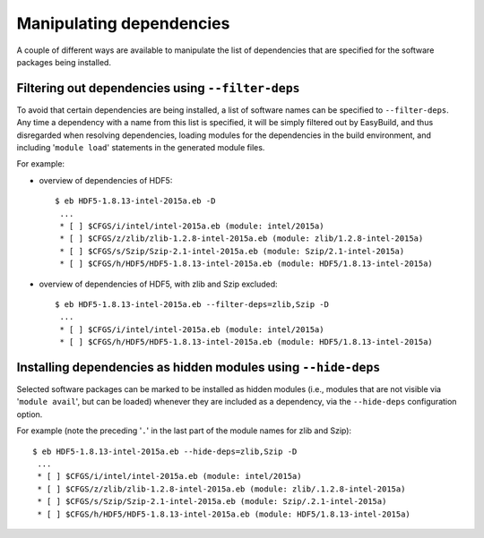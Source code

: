 .. _manipulating_dependencies:

Manipulating dependencies
=========================

A couple of different ways are available to manipulate the list of dependencies that are specified for the software
packages being installed.

.. _filter_deps:

Filtering out dependencies using ``--filter-deps``
--------------------------------------------------

To avoid that certain dependencies are being installed, a list of software names can be specified to ``--filter-deps``.
Any time a dependency with a name from this list is specified, it will be simply filtered out by EasyBuild, and
thus disregarded when resolving dependencies, loading modules for the dependencies in the build environment, and
including '``module load``' statements in the generated module files.

For example:

* overview of dependencies of HDF5::

    $ eb HDF5-1.8.13-intel-2015a.eb -D
     ...
     * [ ] $CFGS/i/intel/intel-2015a.eb (module: intel/2015a)
     * [ ] $CFGS/z/zlib/zlib-1.2.8-intel-2015a.eb (module: zlib/1.2.8-intel-2015a)   
     * [ ] $CFGS/s/Szip/Szip-2.1-intel-2015a.eb (module: Szip/2.1-intel-2015a)
     * [ ] $CFGS/h/HDF5/HDF5-1.8.13-intel-2015a.eb (module: HDF5/1.8.13-intel-2015a)

* overview of dependencies of HDF5, with zlib and Szip excluded::

    $ eb HDF5-1.8.13-intel-2015a.eb --filter-deps=zlib,Szip -D 
     ... 
     * [ ] $CFGS/i/intel/intel-2015a.eb (module: intel/2015a)
     * [ ] $CFGS/h/HDF5/HDF5-1.8.13-intel-2015a.eb (module: HDF5/1.8.13-intel-2015a)


.. _hide_deps:

Installing dependencies as hidden modules using ``--hide-deps``
---------------------------------------------------------------

Selected software packages can be marked to be installed as hidden modules (i.e., modules that are not visible via
'``module avail``', but can be loaded) whenever they are included as a dependency, via the ``--hide-deps``
configuration option.

For example (note the preceding '``.``' in the last part of the module names for zlib and Szip)::

 $ eb HDF5-1.8.13-intel-2015a.eb --hide-deps=zlib,Szip -D
  ...
  * [ ] $CFGS/i/intel/intel-2015a.eb (module: intel/2015a)
  * [ ] $CFGS/z/zlib/zlib-1.2.8-intel-2015a.eb (module: zlib/.1.2.8-intel-2015a)
  * [ ] $CFGS/s/Szip/Szip-2.1-intel-2015a.eb (module: Szip/.2.1-intel-2015a)
  * [ ] $CFGS/h/HDF5/HDF5-1.8.13-intel-2015a.eb (module: HDF5/1.8.13-intel-2015a)
